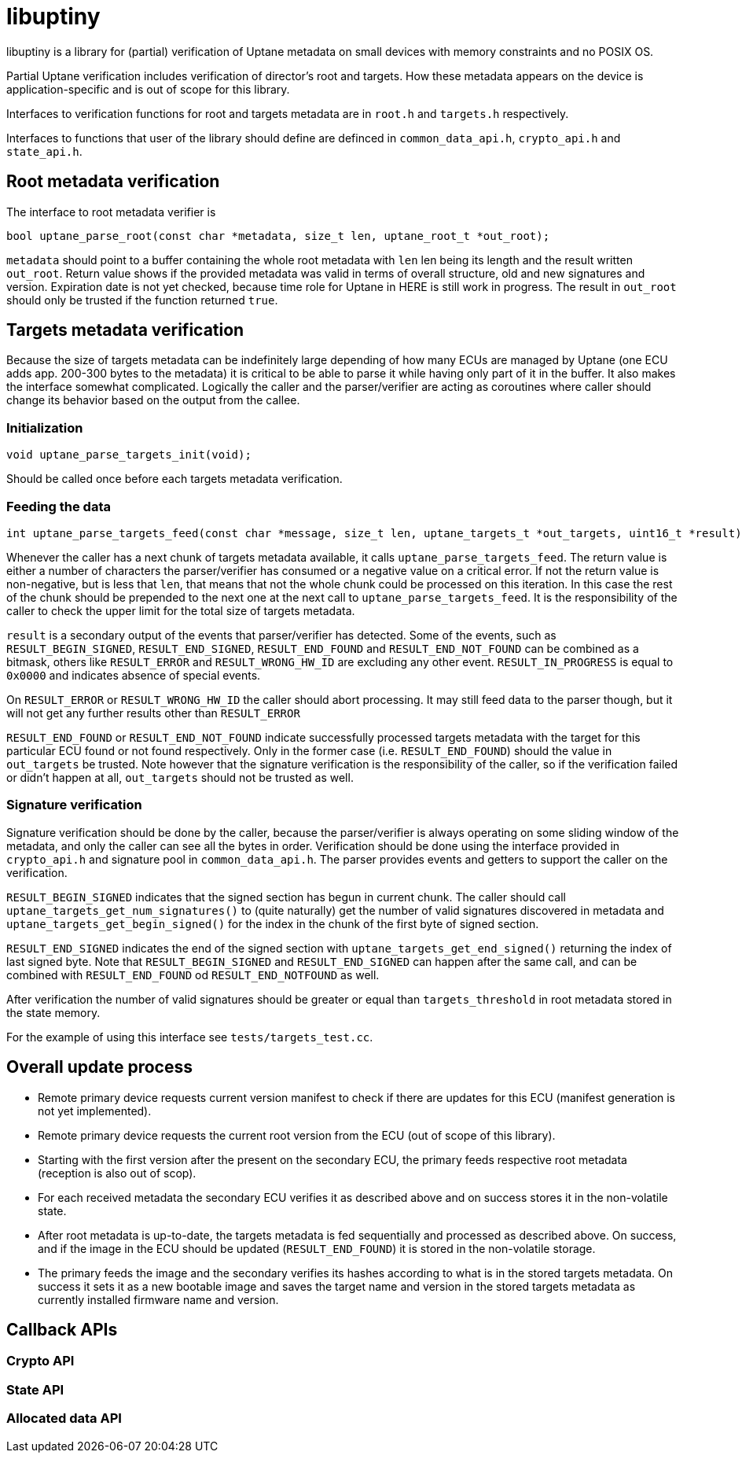 = libuptiny

libuptiny is a library for (partial) verification of Uptane metadata on small devices with memory constraints and no POSIX OS.

Partial Uptane verification includes verification of director's root and targets. How these metadata appears on the device is application-specific and is out of scope for this library.

Interfaces to verification functions for root and targets metadata are in `root.h` and `targets.h` respectively.

Interfaces to functions that user of the library should define are definced in `common_data_api.h`, `crypto_api.h` and `state_api.h`.

== Root metadata verification
The interface to root metadata verifier is

```
bool uptane_parse_root(const char *metadata, size_t len, uptane_root_t *out_root);
```

`metadata` should point to a buffer containing the whole root metadata with `len` len being its length and the result written `out_root`. Return value shows if the provided metadata was valid in terms of overall structure, old and new signatures and version. Expiration date is not yet checked, because time role for Uptane in HERE is still work in progress. The result in `out_root` should only be trusted if the function returned `true`.

== Targets metadata verification
Because the size of targets metadata can be indefinitely large depending of how many ECUs are managed by Uptane (one ECU adds app. 200-300 bytes to the metadata) it is critical to be able to parse it while having only part of it in the buffer. It also makes the interface somewhat complicated. Logically the caller and the parser/verifier are acting as coroutines where caller should change its behavior based on the output from the callee.

=== Initialization
```
void uptane_parse_targets_init(void);
```
Should be called once before each targets metadata verification.

=== Feeding the data
```
int uptane_parse_targets_feed(const char *message, size_t len, uptane_targets_t *out_targets, uint16_t *result);
```

Whenever the caller has a next chunk of targets metadata available, it calls `uptane_parse_targets_feed`. The return value is either a number of characters the parser/verifier has consumed or a negative value on a critical error. If not the return value is non-negative, but is less that `len`, that means that not the whole chunk could be processed on this iteration. In this case the rest of the chunk should be prepended to the next one at the next call to `uptane_parse_targets_feed`. It is the responsibility of the caller to check the upper limit for the total size of targets metadata.

`result` is a secondary output of the events that parser/verifier has detected. Some of the events, such as `RESULT_BEGIN_SIGNED`, `RESULT_END_SIGNED`, `RESULT_END_FOUND` and `RESULT_END_NOT_FOUND` can be combined as a bitmask, others like `RESULT_ERROR` and `RESULT_WRONG_HW_ID` are excluding any other event. `RESULT_IN_PROGRESS` is equal to `0x0000` and indicates absence of special events.

On `RESULT_ERROR` or `RESULT_WRONG_HW_ID` the caller should abort processing. It may still feed data to the parser though, but it will not get any further results other than `RESULT_ERROR`

`RESULT_END_FOUND` or `RESULT_END_NOT_FOUND` indicate successfully processed targets metadata with the target for this particular ECU found or not found respectively. Only in the former case (i.e. `RESULT_END_FOUND`) should the value in `out_targets` be trusted. Note however that the signature verification is the responsibility of the caller, so if the verification failed or didn't happen at all, `out_targets` should not be trusted as well.

=== Signature verification
Signature verification should be done by the caller, because the parser/verifier is always operating on some sliding window of the metadata, and only the caller can see all the bytes in order. Verification should be done using the interface provided in `crypto_api.h` and signature pool in `common_data_api.h`. The parser provides events and getters to support the caller on the verification.

`RESULT_BEGIN_SIGNED` indicates that the signed section has begun in current chunk. The caller should call `uptane_targets_get_num_signatures()` to (quite naturally) get the number of valid signatures discovered in metadata and `uptane_targets_get_begin_signed()` for the index in the chunk of the first byte of signed section.

`RESULT_END_SIGNED` indicates the end of the signed section with `uptane_targets_get_end_signed()` returning the index of last signed byte. Note that `RESULT_BEGIN_SIGNED` and `RESULT_END_SIGNED` can happen after the same call, and can be combined with `RESULT_END_FOUND` od `RESULT_END_NOTFOUND` as well.

After verification the number of valid signatures should be greater or equal than `targets_threshold` in root metadata stored in the state memory.

For the example of using this interface see `tests/targets_test.cc`.

== Overall update process
- Remote primary device requests current version manifest to check if there are updates for this ECU (manifest generation is not yet implemented).
- Remote primary device requests the current root version from the ECU (out of scope of this library).
- Starting with the first version after the present on the secondary ECU, the primary feeds respective root metadata (reception is also out of scop).
- For each received metadata the secondary ECU verifies it as described above and on success stores it in the non-volatile state.
- After root metadata is up-to-date, the targets metadata is fed sequentially and processed as described above. On success, and if the image in the ECU should be updated (`RESULT_END_FOUND`) it is stored in the non-volatile storage.
- The primary feeds the image and the secondary verifies its hashes according to what is in the stored targets metadata. On success it sets it as a new bootable image and saves the target name and version in the stored targets metadata as currently installed firmware name and version.

== Callback APIs

=== Crypto API
=== State API
=== Allocated data API

